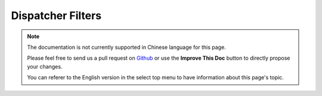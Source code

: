 Dispatcher Filters
##################

.. note::
    The documentation is not currently supported in Chinese language for this
    page.

    Please feel free to send us a pull request on
    `Github <https://github.com/cakephp/docs>`_ or use the **Improve This Doc**
    button to directly propose your changes.

    You can referer to the English version in the select top menu to have
    information about this page's topic.

.. meta::
    :title lang=zh: Dispatcher Filters
    :description lang=zh: Dispatcher filters are a middleware layer for CakePHP allowing to alter the request or response before it is sent
    :keywords lang=zh: middleware, filters, dispatcher, request, response, rack, application stack, events, beforeDispatch, afterDispatch, router
